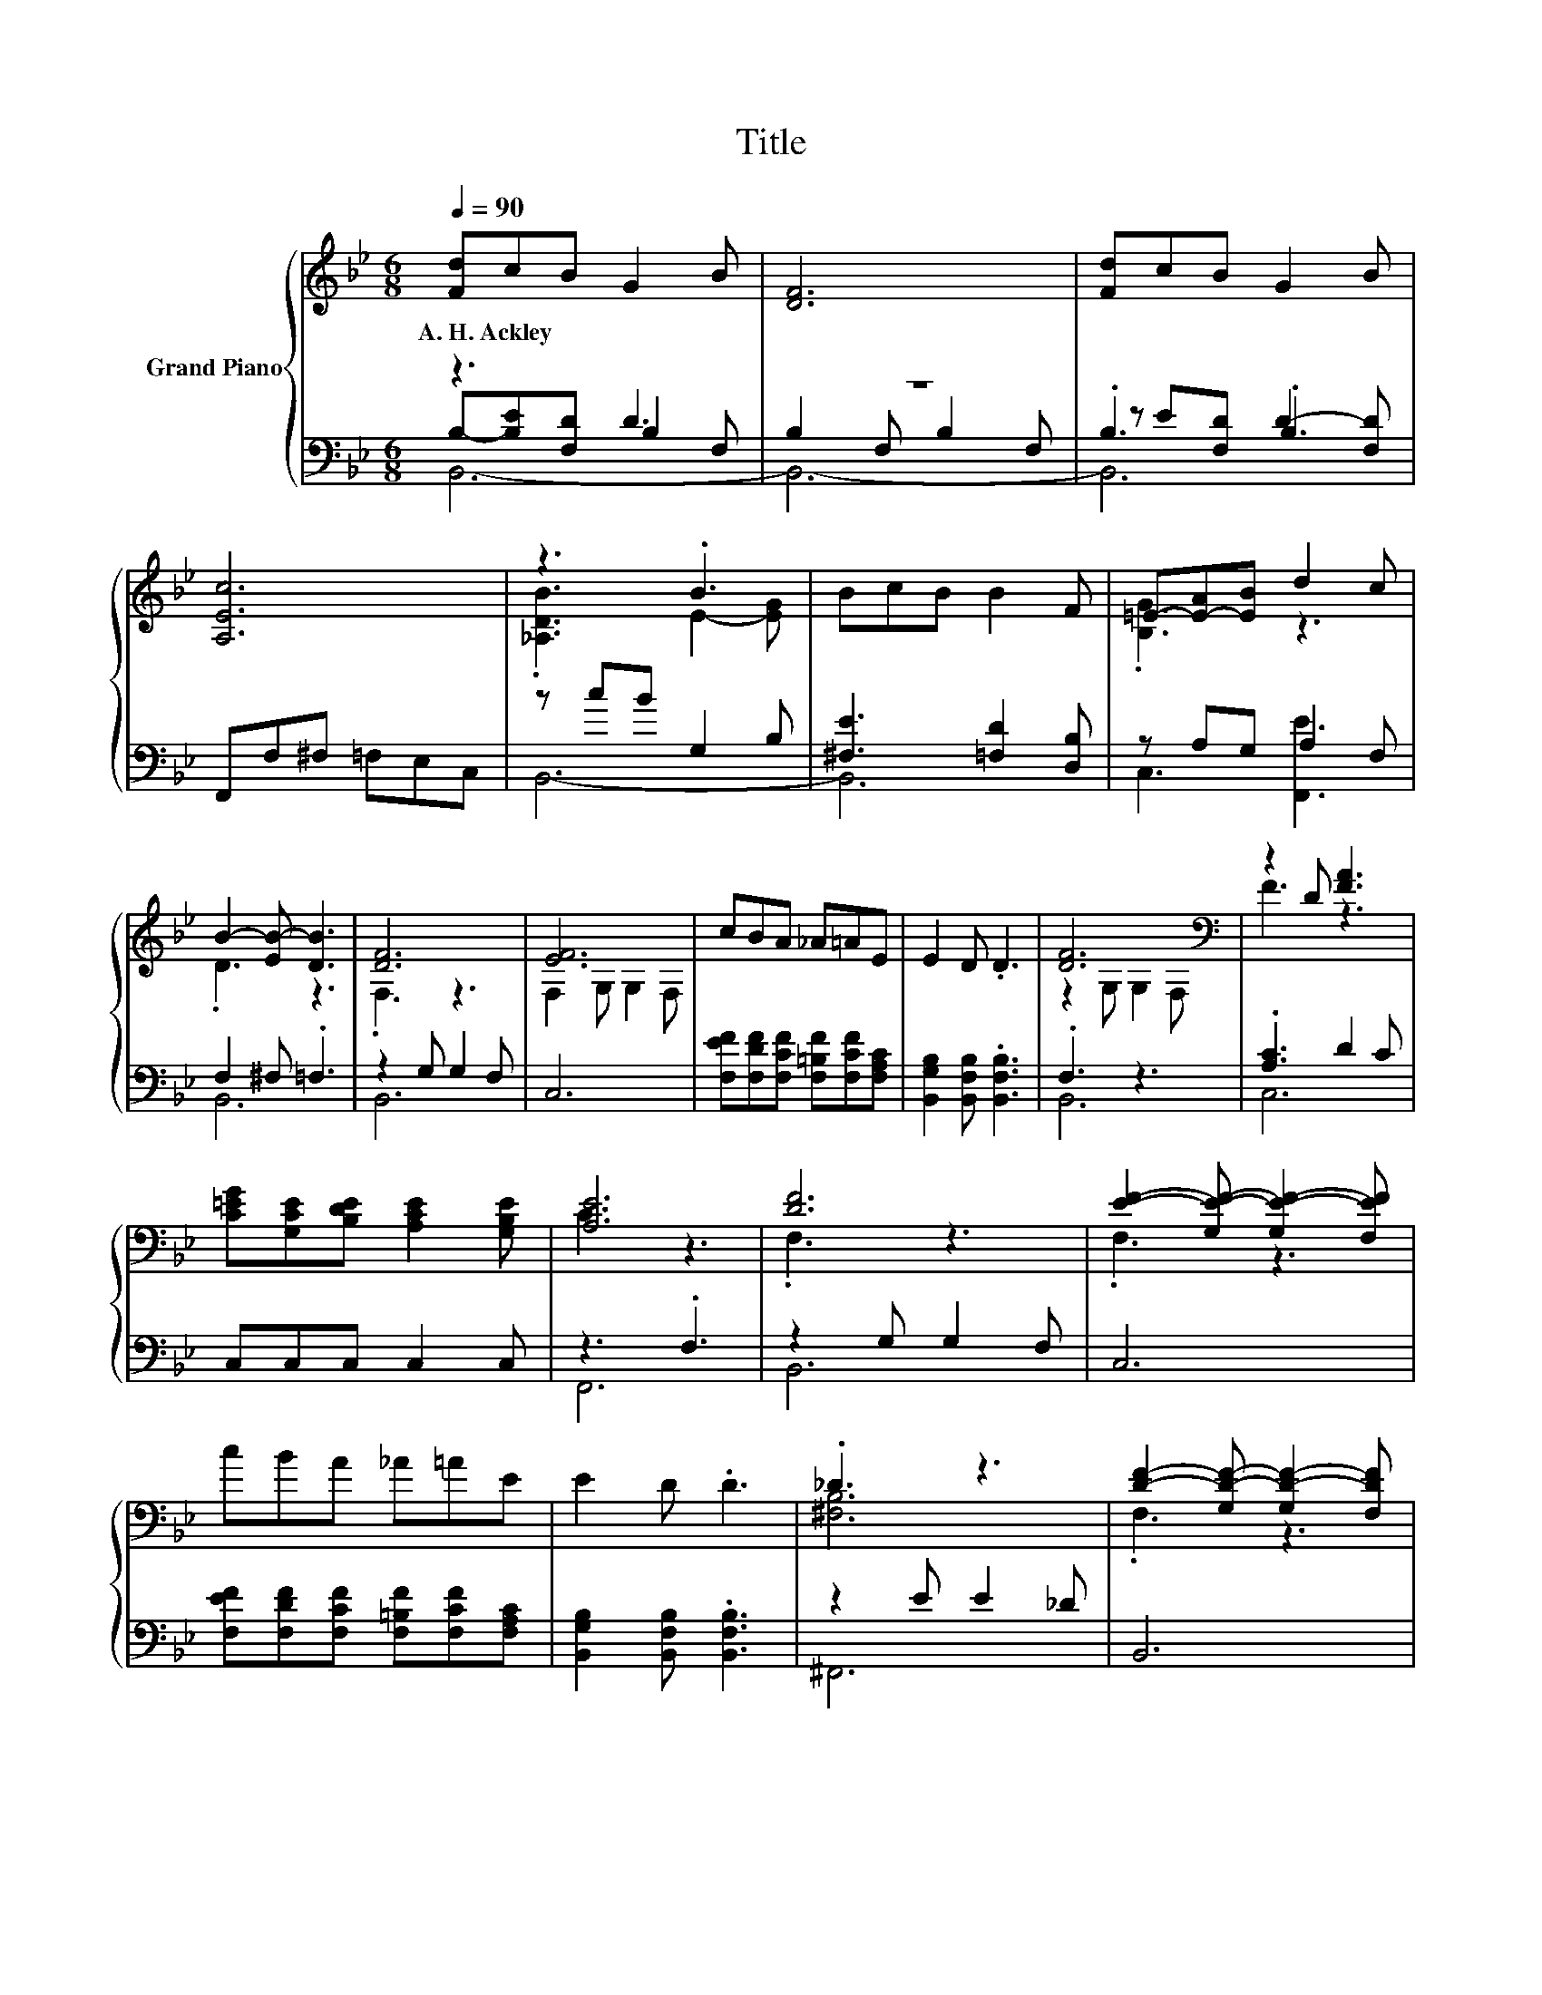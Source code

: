 X:1
T:Title
%%score { ( 1 5 ) | ( 2 3 4 ) }
L:1/8
Q:1/4=90
M:6/8
K:Bb
V:1 treble nm="Grand Piano"
V:5 treble 
V:2 bass 
V:3 bass 
V:4 bass 
V:1
 [Fd]cB G2 B | [DF]6 | [Fd]cB G2 B | [A,Ec]6 | z3 .B3 | BcB B2 F | =E-[E-A][EB] d2 c | %7
w: A.~H.~Ackley * * * *|||||||
 B2- [EB-] [DB]3 | [DF]6 | [EF]6 | cBA _A=AE | E2 D .D3 | [DF]6[K:bass] | z2 D [FA]3 | %14
w: |||||||
 [C=EG][G,CE][B,DE] [A,CE]2 [G,B,E] | [A,E]6 | [DF]6 | [EF]2- [G,E-F-] [G,E-F-]2 [F,EF] | %18
w: ||||
 cBA _A=AE | E2 D .D3 | ._D3 z3 | [DF]2- [G,D-F-] [G,D-F-]2 [F,DF] | %22
w: ||||
 FFF F2 F[Q:1/4=87][Q:1/4=84][Q:1/4=82][Q:1/4=79][Q:1/4=76][Q:1/4=73][Q:1/4=70] | [DF]2 ^F .=F3 |] %24
w: ||
V:2
 z3 D3 | z6 | .B,3 .B,3 | F,,F,^F, =F,E,C, | z cB G,2 B, | [^F,E]3 [=F,D]2 [D,B,] | z A,G, A,2 F, | %7
 F,2 ^F, .=F,3 | z2 G, G,2 F, | C,6 | [F,EF][F,DF][F,CF] [F,=B,F][F,CF][F,A,C] | %11
 [B,,G,B,]2 [B,,F,B,] .[B,,F,B,]3 | .F,3 z3 | .[A,C]3 D2 C | C,C,C, C,2 C, | z3 .F,3 | %16
 z2 G, G,2 F, | C,6 | [F,EF][F,DF][F,CF] [F,=B,F][F,CF][F,A,C] | [B,,G,B,]2 [B,,F,B,] .[B,,F,B,]3 | %20
 z2 E E2 _D | B,,6 | [F,B,D][F,B,D][F,B,D] [F,B,E]2 [F,A,E] | z2 E .D3 |] %24
V:3
 B,-[B,E][F,D] B,2 F, | B,2 F, B,2 F, | z E[F,D] D2- [F,D] | x6 | B,,6- | B,,6 | C,3 [F,,E]3 | %7
 B,,6 | B,,6 | x6 | x6 | x6 | B,,6 | C,6 | x6 | F,,6 | B,,6 | x6 | x6 | x6 | ^F,,6 | x6 | x6 | %23
 [B,,B,]6 |] %24
V:4
 B,,6- | B,,6- | B,,6 | x6 | x6 | x6 | x6 | x6 | x6 | x6 | x6 | x6 | x6 | x6 | x6 | x6 | x6 | x6 | %18
 x6 | x6 | x6 | x6 | x6 | x6 |] %24
V:5
 x6 | x6 | x6 | x6 | .[_A,DB]3 E2- [EG] | x6 | .[B,G]3 z3 | .D3 z3 | .F,3 z3 | F,2 G, G,2 F, | x6 | %11
 x6 | z2[K:bass] G, G,2 F, | F3 z3 | x6 | C3 z3 | .F,3 z3 | .F,3 z3 | x6 | x6 | [^F,B,]6 | %21
 .F,3 z3 | x6 | x6 |] %24

